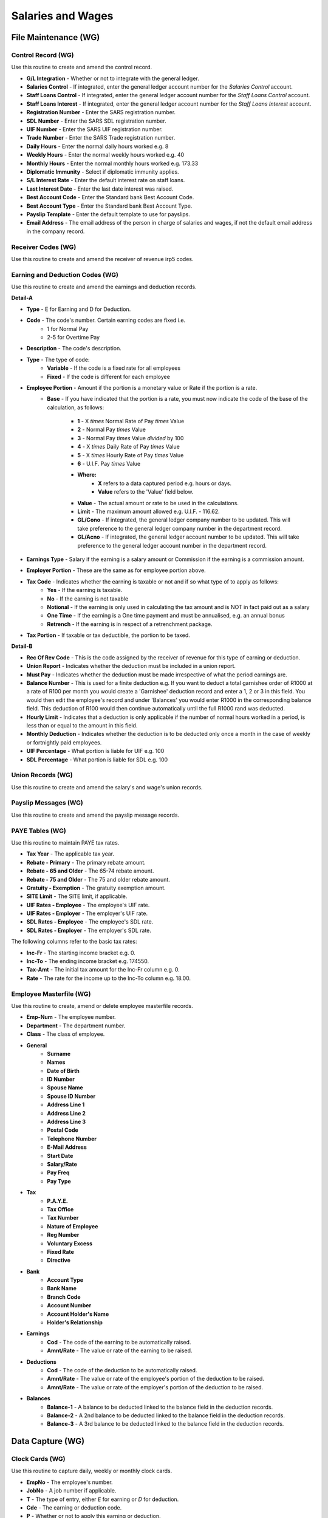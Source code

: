 Salaries and Wages
------------------
File Maintenance (WG)
.....................
Control Record (WG)
+++++++++++++++++++
Use this routine to create and amend the control record.

+ **G/L Integration** - Whether or not to integrate with the general ledger.
+ **Salaries Control** - If integrated, enter the general ledger account number for the `Salaries Control` account.
+ **Staff Loans Control** - If integrated, enter the general ledger account number for the `Staff Loans Control` account.
+ **Staff Loans Interest** - If integrated, enter the general ledger account number for the `Staff Loans Interest` account.
+ **Registration Number** - Enter the SARS registration number.
+ **SDL Number** - Enter the SARS SDL registration number.
+ **UIF Number** - Enter the SARS UIF registration number.
+ **Trade Number** - Enter the SARS Trade registration number.
+ **Daily Hours** - Enter the normal daily hours worked e.g. 8
+ **Weekly Hours** - Enter the normal weekly hours worked e.g. 40
+ **Monthly Hours** - Enter the normal monthly hours worked e.g. 173.33
+ **Diplomatic Immunity** - Select if diplomatic immunity applies.
+ **S/L Interest Rate** - Enter the default interest rate on staff loans.
+ **Last Interest Date** - Enter the last date interest was raised.
+ **Best Account Code** - Enter the Standard bank Best Account Code.
+ **Best Account Type** - Enter the Standard bank Best Account Type.
+ **Payslip Template** - Enter the default template to use for payslips.
+ **Email Address** - The email address of the person in charge of salaries and wages, if not the default email address in the company record.

Receiver Codes (WG)
+++++++++++++++++++
Use this routine to create and amend the receiver of revenue irp5 codes.

Earning and Deduction Codes (WG)
++++++++++++++++++++++++++++++++
Use this routine to create and amend the earnings and deduction records.

**Detail-A**

+ **Type** - E for Earning and D for Deduction.
+ **Code** - The code's number. Certain earning codes are fixed i.e.
    + 1 for Normal Pay
    + 2-5 for Overtime Pay
+ **Description** - The code's description.
+ **Type** - The type of code:
    + **Variable** - If the code is a fixed rate for all employees
    + **Fixed** - If the code is different for each employee
+ **Employee Portion** - Amount if the portion is a monetary value or Rate if the portion is a rate.
    + **Base** - If you have indicated that the portion is a rate, you must now indicate the code of the base of the calculation, as follows:

        + **1** - X `times` Normal Rate of Pay `times` Value
        + **2** - Normal Pay `times` Value
        + **3** - Normal Pay `times` Value `divided` by 100
        + **4** - X `times` Daily Rate of Pay `times` Value
        + **5** - X `times` Hourly Rate of Pay `times` Value
        + **6** - U.I.F. Pay `times` Value
        + **Where:**
            + **X** refers to a data captured period e.g. hours or days.
            + **Value** refers to the 'Value' field below.
        + **Value** - The actual amount or rate to be used in the calculations.
        + **Limit** - The maximum amount allowed e.g. U.I.F. - 116.62.
        + **GL/Cono** - If integrated, the general ledger company number to be updated. This will take preference to the general ledger company number in the department record.
        + **GL/Acno** - If integrated, the general ledger account number to be updated. This will take preference to the general ledger account number in the department record.
+ **Earnings Type** - Salary if the earning is a salary amount or Commission if the earning is a commission amount.
+ **Employer Portion** - These are the same as for employee portion above.
+ **Tax Code** - Indicates whether the earning is taxable or not and if so what type of to apply as follows:
    + **Yes** - If the earning is taxable.
    + **No** - If the earning is not taxable
    + **Notional** - If the earning is only used in calculating the tax amount and is NOT in fact paid out as a salary
    + **One Time** - If the earning is a One time payment and must be annualised, e.g. an annual bonus
    + **Retrench** - If the earning is in respect of a retrenchment package.
+ **Tax Portion** - If taxable or tax deductible, the portion to be taxed.

**Detail-B**

+ **Rec Of Rev Code** - This is the code assigned by the receiver of revenue for this type of earning or deduction.
+ **Union Report** - Indicates whether the deduction must be included in a union report.
+ **Must Pay** - Indicates whether the deduction must be made irrespective of what the period earnings are.
+ **Balance Number** - This is used for a finite deduction e.g. If you want to deduct a total garnishee order of R1000 at a rate of R100 per month you would create a 'Garnishee' deduction record and enter a 1, 2 or 3 in this field. You would then edit the employee's record and under 'Balances' you would enter R1000 in the corresponding balance field. This deduction of R100 would then continue automatically until the full R1000 rand was deducted.
+ **Hourly Limit** - Indicates that a deduction is only applicable if the number of normal hours worked in a period, is less than or equal to the amount in this field.
+ **Monthly Deduction** - Indicates whether the deduction is to be deducted only once a month in the case of weekly or fortnightly paid employees.
+ **UIF Percentage** - What portion is liable for UIF e.g. 100
+ **SDL Percentage** - What portion is liable for SDL e.g. 100

Union Records (WG)
++++++++++++++++++
Use this routine to create and amend the salary's and wage's union records.

Payslip Messages (WG)
+++++++++++++++++++++
Use this routine to create and amend the payslip message records.

PAYE Tables (WG)
++++++++++++++++
Use this routine to maintain PAYE tax rates.

+ **Tax Year** - The applicable tax year.
+ **Rebate - Primary** - The primary rebate amount.
+ **Rebate - 65 and Older** - The 65-74 rebate amount.
+ **Rebate - 75 and Older** - The 75 and older rebate amount.
+ **Gratuity - Exemption** - The gratuity exemption amount.
+ **SITE Limit** - The SITE limit, if applicable.
+ **UIF Rates - Employee** - The employee's UIF rate.
+ **UIF Rates - Employer** - The employer's UIF rate.
+ **SDL Rates - Employee** - The employee's SDL rate.
+ **SDL Rates - Employer** - The employer's SDL rate.

The following columns refer to the basic tax rates:

+ **Inc-Fr** - The starting income bracket e.g. 0.
+ **Inc-To** - The ending income bracket e.g. 174550.
+ **Tax-Amt** - The initial tax amount for the Inc-Fr column e.g. 0.
+ **Rate** - The rate for the income up to the Inc-To column e.g. 18.00.

Employee Masterfile (WG)
++++++++++++++++++++++++
Use this routine to create, amend or delete employee masterfile records.

+ **Emp-Num** - The employee number.
+ **Department** - The department number.
+ **Class** - The class of employee.
+ **General**
    + **Surname**
    + **Names**
    + **Date of Birth**
    + **ID Number**
    + **Spouse Name**
    + **Spouse ID Number**
    + **Address Line 1**
    + **Address Line 2**
    + **Address Line 3**
    + **Postal Code**
    + **Telephone Number**
    + **E-Mail Address**
    + **Start Date**
    + **Salary/Rate**
    + **Pay Freq**
    + **Pay Type**
+ **Tax**
    + **P.A.Y.E.**
    + **Tax Office**
    + **Tax Number**
    + **Nature of Employee**
    + **Reg Number**
    + **Voluntary Excess**
    + **Fixed Rate**
    + **Directive**
+ **Bank**
    + **Account Type**
    + **Bank Name**
    + **Branch Code**
    + **Account Number**
    + **Account Holder's Name**
    + **Holder's Relationship**
+ **Earnings**
    + **Cod** - The code of the earning to be automatically raised.
    + **Amnt/Rate** - The value or rate of the earning to be raised.
+ **Deductions**
    + **Cod** - The code of the deduction to be automatically raised.
    + **Amnt/Rate** - The value or rate of the employee's portion of the deduction to be raised.
    + **Amnt/Rate** - The value or rate of the employer's portion of the deduction to be raised.
+ **Balances**
    + **Balance-1** - A balance to be deducted linked to the balance field in the deduction records.
    + **Balance-2** - A 2nd balance to be deducted linked to the balance field in the deduction records.
    + **Balance-3** - A 3rd balance to be deducted linked to the balance field in the deduction records.

Data Capture (WG)
.................
Clock Cards (WG)
++++++++++++++++
Use this routine to capture daily, weekly or monthly clock cards.

+ **EmpNo** - The employee's number.
+ **JobNo** - A job number if applicable.
+ **T** - The type of entry, either `E` for earning or `D` for deduction.
+ **Cde** - The earning or deduction code.
+ **P** - Whether or not to apply this earning or deduction.
+ **Amount** - The quantity or value of the earning or deduction.

Payslips (WG)
+++++++++++++
Use this routine to create weekly, fortnightly or monthly payslips.

+ **Template Name** - The template to be used for payslips.
+ **Pay-Run Date** - The actual pay-run date.
+ **Payment Date** - The date on which payment will be made.
+ **Message Code** - The message code to print on the payslips.
+ **Frequency** - The frequency, weekly, fortnightly or monthly, to process.
+ **Whole File** - The records to be processed. Either all records or individuals.
+ **Department** - The department, if applicable, to process.
+ **Ignore Standards** - Whether or not to ignore standard deductions.
+ **Include Monthly** - Whether or not to include once-off monthly deductions in the case of weekly paid employees.
+ **Exclude Minus Balances** - Whether or not to exclude payslips going into minus i.e. where the deductions exceed the earnings.
+ **Preview Only** - Whether or not to only preview the payslips i.e. the payslips will not be saved and the accounts will not be updated.

Terminations (WG)
+++++++++++++++++
Use this routine to capture employee terminations.

+ **Employee Number** - The employee's number.
+ **Termination Date** - The actual date of the termination.

Reporting (WG)
..............
Receiver Codes Listing (WG)
+++++++++++++++++++++++++++
Use this routine to print the receiver of revenue irp5 codes.

+ **Sort Order** - Select the print order of the codes.

Earning and Deduction Codes (WG)
++++++++++++++++++++++++++++++++
Use this routine to print earnings and deduction details.

+ **Report Type** - Select which codes to print.
+ **Sort Order** - Select the print order of the codes.

Union Records Listing (WG)
++++++++++++++++++++++++++
Use this routine to print a union report.

+ **Sort Order** - Select the print order of the records.

Payslip Messages Listing (WG)
+++++++++++++++++++++++++++++
Use this routine to print existing payslip messages.

Employee Master Listing (WG)
++++++++++++++++++++++++++++
Use this routine to print an employee master listing.

+ **Report Type** - Select the report format, either List or Card.
+ **Department Code** - The department, if applicable, to print.

Data Capture Listing (WG)
+++++++++++++++++++++++++
Use this routine to print clock cards captured.

+ **Reporting Date** - The date of the report.

SARS EMP201 Report (WG)
+++++++++++++++++++++++
Use this routine to print SARS EMP201 report.

+ **Start Date** - The starting pay-run date to use for the report.
+ **End Date** - The ending pay-run date to use for the report.

Earning and Deduction Values (WG)
+++++++++++++++++++++++++++++++++
Use this routine to list all earnings and deductions for pay-runs.

+ **Start Date** - The starting pay-run date to use for the report.
+ **End Date** - The ending pay-run date to use for the report.
+ **Type** - The type to print.
+ **Code per Page** - Select whether to print each code on a separate page.

IRP5 Statements (WG)
++++++++++++++++++++
Use this routine to print IRP5's and produce SARS import file.

+ **Submission Type** - Select the type of submission.
+ **Tax Year** - Enter the applicable tax year.
+ **Cut Off Date** - The last pay-run date to take into affect.
+ **Reprint** - Whether or not this is a reprint of a previous report.
+ **Preview** - Whether or not this is only a preview.
+ **Whole File** - Select the employees to process.
+ **Include Other Companies** - Whether or not to include other companies in the report.
+ **From Employee** - If range was selected above enter the first number of the range.
+ **To Employee** - If range was selected above enter the last number of the range.

Notes Listing (WG)
++++++++++++++++++
Use this routine to print notes.

+ **Action Flag** - Normal or Urgent.
+ **From Capture Date** - The starting creation date.
+ **To Capture Date** - The ending creation date.
+ **From Action Date** - The starting action date.
+ **To Action Date** - The ending action date.

Payslips Reprint (WG)
+++++++++++++++++++++
Use this routine to reprint payslips.

+ **Template Name** - The template to be used for payslips.
+ **Pay-Run Date** - The date of the pay-run to be reprinted.
+ **Frequency** - The frequency of the pay-run to be reprinted.
+ **Whole File** - The payslips to be printed. Either all payslips or individuals.
+ **Department** - The department, if applicable, to print.

Interrogation (WG)
..................
Use this routine to interrogate employee's details.
